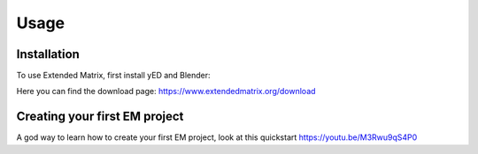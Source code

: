 Usage
=====

.. _installation:

Installation
------------

To use Extended Matrix, first install yED and Blender:

Here you can find the download page: https://www.extendedmatrix.org/download

.. _first_project:

Creating your first EM project
------------------------------

A god way to learn how to create your first EM project, look at this quickstart https://youtu.be/M3Rwu9qS4P0

